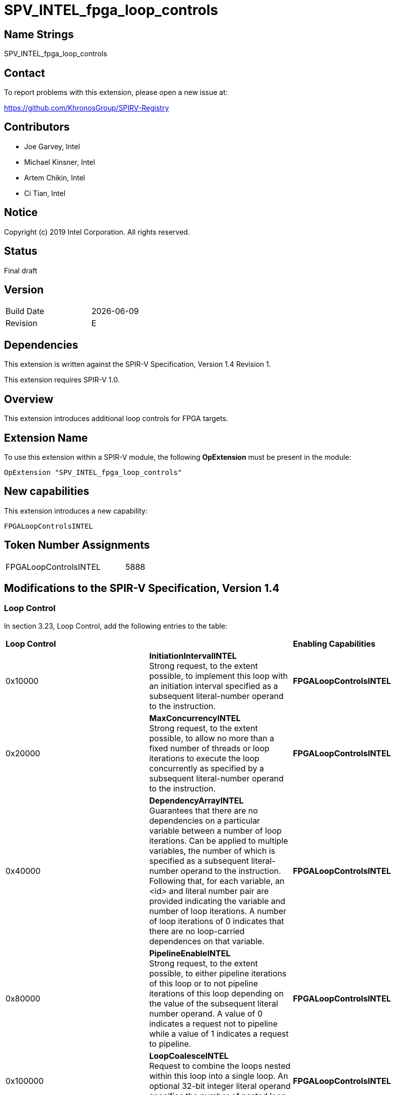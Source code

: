 SPV_INTEL_fpga_loop_controls
============================

== Name Strings

SPV_INTEL_fpga_loop_controls

== Contact

To report problems with this extension, please open a new issue at:

https://github.com/KhronosGroup/SPIRV-Registry

== Contributors

- Joe Garvey, Intel +
- Michael Kinsner, Intel +
- Artem Chikin, Intel +
- Ci Tian, Intel

== Notice

Copyright (c) 2019 Intel Corporation.  All rights reserved.

== Status

Final draft

== Version

[width="40%",cols="25,25"]
|========================================
| Build Date | {docdate}
| Revision   | E
|========================================

== Dependencies

This extension is written against the SPIR-V Specification,
Version 1.4 Revision 1.

This extension requires SPIR-V 1.0.

== Overview

This extension introduces additional loop controls for FPGA targets.

== Extension Name
To use this extension within a SPIR-V module, the following *OpExtension* must be present in the module:

----
OpExtension "SPV_INTEL_fpga_loop_controls"
----

== New capabilities
This extension introduces a new capability:

----
FPGALoopControlsINTEL
----

== Token Number Assignments

[width="40%"]
[cols="70%,30%"]
[grid="rows"]
|====
|FPGALoopControlsINTEL  |5888
|====

== Modifications to the SPIR-V Specification, Version 1.4

=== Loop Control
In section 3.23, Loop Control, add the following entries to the table:

|====
2+^| *Loop Control* | *Enabling Capabilities*
| 0x10000 | *InitiationIntervalINTEL* +
Strong request, to the extent possible, to implement this loop with an initiation interval specified as a subsequent literal-number operand to the instruction. | *FPGALoopControlsINTEL*
| 0x20000 | *MaxConcurrencyINTEL* +
Strong request, to the extent possible, to allow no more than a fixed number of threads or loop iterations to execute the loop concurrently as specified by a subsequent literal-number operand to the instruction. | *FPGALoopControlsINTEL*
| 0x40000 | *DependencyArrayINTEL* +
Guarantees that there are no dependencies on a particular variable between a number of loop iterations.
Can be applied to multiple variables, the number of which is specified as a subsequent literal-number operand to the instruction. Following that, for each variable, an <id> and literal number pair are provided indicating the variable and number of loop iterations. A number of loop iterations of 0 indicates that there are no loop-carried dependences on that variable. | *FPGALoopControlsINTEL*
| 0x80000 | *PipelineEnableINTEL* +
Strong request, to the extent possible, to either pipeline iterations of this loop or to not pipeline iterations of this loop depending on the value of the subsequent literal number operand.  A value of 0 indicates a request not to pipeline while a value of 1 indicates a request to pipeline. | *FPGALoopControlsINTEL*
| 0x100000 | *LoopCoalesceINTEL* +
Request to combine the loops nested within this loop into a single loop. An optional 32-bit integer literal operand specifies the number of nested loop levels to coalesce. | *FPGALoopControlsINTEL*
| 0x200000 | *MaxInterleavingINTEL* +
Request to limit the number of pipelined interleaved invocations of this loop that can be executed simultaneously to the number specified subsequently as a 32-bit integer literal operand. | *FPGALoopControlsINTEL*
| 0x400000 | *SpeculatedIterationsINTEL* +
Request to limit the number of iterations launched before the loop exit condition has been evaluated to the number specified subsequently as a 32-bit integer literal operand. | *FPGALoopControlsINTEL*
|====

=== Capability

Modify Section 3.31, Capability, adding a row to the Capability table:

[options="header"]
|=====
2+^| Capability ^| Implicitly Declares
| 5888 | FPGALoopControlsINTEL |
|=====

=== Validation Rules

None.

== Issues

None.

== Revision History

[cols="5,15,15,70"]
[grid="rows"]
[options="header"]
|========================================
|Rev|Date|Author|Changes
|A|2019-05-06|Joe Garvey|*Initial public release*
|B|2019-05-07|Michael Kinsner|Update overview wording
|C|2019-06-02|Michael Kinsner|Use loop control bits directly, as allocated in SPIRV-Headers spir-v.xml
|D|2020-11-02|Artem Chikin|Add PipelineDisableINTEL
|E|2020-12-02|Ci Tian|Add LoopCoalesceINTEL, MaxInterleavingINTEL and SpeculatedIterationsINTEL
|======================================== 
